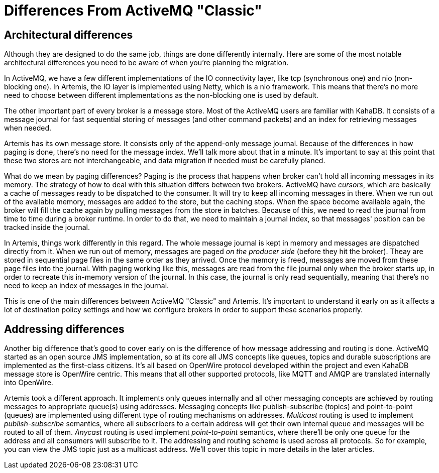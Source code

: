 = Differences From ActiveMQ "Classic"

== Architectural differences

Although they are designed to do the same job, things are done differently internally.
Here are some of the most notable architectural differences you need to be aware of when you're planning the migration.

In ActiveMQ, we have a few different implementations of the IO connectivity layer, like tcp (synchronous one) and nio (non-blocking one).
In Artemis, the IO layer is implemented using Netty, which is a nio framework.
This means that there's no more need to choose between different implementations as the non-blocking one is used by default.

The other important part of every broker is a message store.
Most of the ActiveMQ users are familiar with KahaDB.
It consists of a message journal for fast sequential storing of messages (and other command packets) and an index for retrieving messages when needed.

Artemis has its own message store.
It consists only of the append-only message journal.
Because of the differences in how paging is done, there's no need for the message index.
We'll talk more about that in a minute.
It's important to say at this point that these two stores are not interchangeable, and data migration if needed must be carefully planed.

What do we mean by paging differences?
Paging is the process that happens when broker can't hold all incoming messages in its memory.
The strategy of how to deal with this situation differs between two brokers.
ActiveMQ have _cursors_, which are basically a cache of messages ready to be dispatched to the consumer.
It will try to keep all incoming messages in there.
When we run out of the available memory, messages are added to the store, but the caching stops.
When the space become available again, the broker will fill the cache again by pulling messages from the store in batches.
Because of this, we need to read the journal from time to time during a broker runtime.
In order to do that, we need to maintain a journal index, so that messages' position can be tracked inside the journal.

In Artemis, things work differently in this regard.
The whole message journal is kept in memory and messages are dispatched directly from it.
When we run out of memory, messages are paged _on the producer side_ (before they hit the broker).
Theay are stored in sequential page files in the same order as they arrived.
Once the memory is freed, messages are moved from these page files into the journal.
With paging working like this, messages are read from the file journal only when the broker starts up, in order to recreate this in-memory version of the journal.
In this case, the journal is only read sequentially, meaning that there's no need to keep an index of messages in the journal.

This is one of the main differences between ActiveMQ "Classic" and Artemis.
It's important to understand it early on as it affects a lot of destination policy settings and how we configure brokers in order to support these scenarios properly.

== Addressing differences

Another big difference that's good to cover early on is the difference of how message addressing and routing is done.
ActiveMQ started as an open source JMS implementation, so at its core all JMS concepts like queues, topics and durable subscriptions are implemented as the first-class citizens.
It's all based on OpenWire protocol developed within the project and even KahaDB message store is OpenWire centric.
This means that all other supported protocols, like MQTT and AMQP are translated internally into OpenWire.

Artemis took a different approach.
It implements only queues internally and all other messaging concepts are achieved by routing messages to appropriate queue(s) using addresses.
Messaging concepts like publish-subscribe (topics) and point-to-point (queues) are implemented using different type of routing mechanisms on addresses.
_Multicast_ routing is used to implement _publish-subscribe_ semantics, where all subscribers to a certain address will get their own internal queue and messages will be routed to all of them.
_Anycast_ routing is used implement _point-to-point_ semantics, where there'll be only one queue for the address and all consumers will subscribe to it.
The addressing and routing scheme is used across all protocols.
So for example, you can view the JMS topic just as a multicast address.
We'll cover this topic in more details in the later articles.
